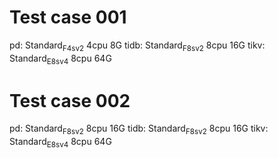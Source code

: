 * Test case 001
  pd: Standard_F4s_v2       4cpu 8G
  tidb: Standard_F8s_v2     8cpu 16G
  tikv: Standard_E8s_v4     8cpu 64G

* Test case 002
  pd: Standard_F8s_v2       8cpu 16G
  tidb: Standard_F8s_v2     8cpu 16G
  tikv: Standard_E8s_v4     8cpu 64G
